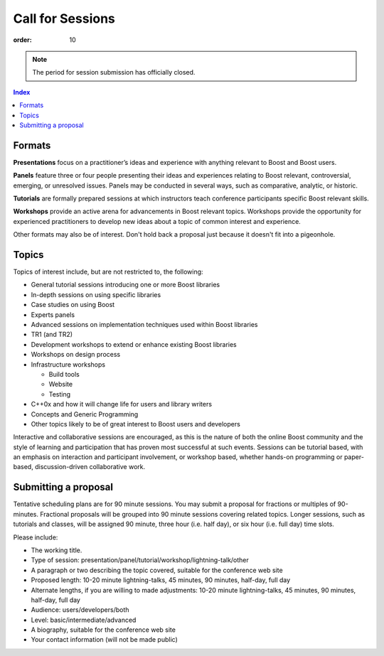 .. Copyright David Abrahams 2007. Distributed under the Boost
.. Software License, Version 1.0. (See accompanying
.. file LICENSE_1_0.txt or copy at http://www.boost.org/LICENSE_1_0.txt)

Call for Sessions
=================

:order: 10

.. Note:: The period for session submission has officially closed.

.. and the committee is deliberating.  However, considering late
   submissions is not out of the question; please send any late
   proposals to |program|__.

   .. |program| replace::  boostcon-program *AT* lists.boostcon.com

   __ mailto:boostcon-program-AT-lists.boostcon.com.

.. contents:: Index

Formats
-------

**Presentations** focus on a practitioner’s ideas and experience
with anything relevant to Boost and Boost users.

**Panels** feature three or four people presenting their ideas and
experiences relating to Boost relevant, controversial, emerging, or
unresolved issues. Panels may be conducted in several ways, such as
comparative, analytic, or historic.

**Tutorials** are formally prepared sessions at which instructors
teach conference participants specific Boost relevant skills.

**Workshops** provide an active arena for advancements in Boost
relevant topics. Workshops provide the opportunity for experienced
practitioners to develop new ideas about a topic of common interest
and experience.

Other formats may also be of interest. Don't hold back a proposal
just because it doesn't fit into a pigeonhole.

Topics
------

Topics of interest include, but are not restricted to, the
following:

* General tutorial sessions introducing one or more Boost libraries

* In-depth sessions on using specific libraries

* Case studies on using Boost

* Experts panels

* Advanced sessions on implementation techniques used within Boost libraries

* TR1 (and TR2)

* Development workshops to extend or enhance existing Boost libraries

* Workshops on design process

* Infrastructure workshops

  - Build tools
  - Website
  - Testing

* C++0x and how it will change life for users and library writers

* Concepts and Generic Programming

* Other topics likely to be of great interest to Boost users and developers

Interactive and collaborative sessions are encouraged, as this is
the nature of both the online Boost community and the style of
learning and participation that has proven most successful at such
events. Sessions can be tutorial based, with an emphasis on
interaction and participant involvement, or workshop based, whether
hands-on programming or paper-based, discussion-driven
collaborative work.

Submitting a proposal
---------------------

Tentative scheduling plans are for 90 minute sessions. You may
submit a proposal for fractions or multiples of
90-minutes. Fractional proposals will be grouped into 90 minute
sessions covering related topics. Longer sessions, such as
tutorials and classes, will be assigned 90 minute, three hour
(i.e. half day), or six hour (i.e. full day) time slots.

Please include:

* The working title.
* Type of session:
  presentation/panel/tutorial/workshop/lightning-talk/other
* A paragraph or two describing the topic covered, suitable for the
  conference web site
* Proposed length: 10-20 minute lightning-talks, 45 minutes, 90
  minutes, half-day, full day
* Alternate lengths, if you are willing to made adjustments: 10-20
  minute lightning-talks, 45 minutes, 90 minutes, half-day, full
  day
* Audience: users/developers/both
* Level: basic/intermediate/advanced
* A biography, suitable for the conference web site
* Your contact information (will not be made public)


